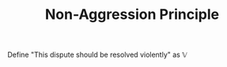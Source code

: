#+TITLE: Non-Aggression Principle
#+STARTUP: latexpreview

Define "This dispute should be resolved violently" as $\mathbb{V}$

\begin{array}{rl}

  1. & q \longrightarrow \neg\mathbb{V} \\
  2. & \neg\mathbb{V}\wedge\neg\text{NAP} \longrightarrow p\wedge\neg p \\
  3. & \neg(p\wedge\neg p) \\
  4. & \neg(\neg\mathbb{V}\wedge\neg\text{NAP}) \\
  5. & \neg\text{NAP} \longrightarrow \neg\mathbb{V}\wedge \neg\text{NAP} \\
  6. & \neg(\neg\text{NAP}) \\
  7. & \text{NAP}\ \blacksquare \\

\end{array}
